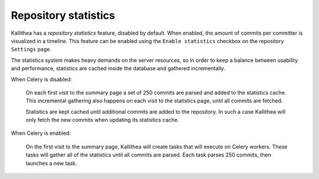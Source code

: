 .. _statistics:

=====================
Repository statistics
=====================

Kallithea has a *repository statistics* feature, disabled by default. When
enabled, the amount of commits per committer is visualized in a timeline. This
feature can be enabled using the ``Enable statistics`` checkbox on the
repository ``Settings`` page.

The statistics system makes heavy demands on the server resources, so
in order to keep a balance between usability and performance, statistics are
cached inside the database and gathered incrementally.

When Celery is disabled:

  On each first visit to the summary page a set of 250 commits are parsed and
  added to the statistics cache. This incremental gathering also happens on each
  visit to the statistics page, until all commits are fetched.

  Statistics are kept cached until additional commits are added to the
  repository. In such a case Kallithea will only fetch the new commits when
  updating its statistics cache.

When Celery is enabled:

  On the first visit to the summary page, Kallithea will create tasks that will
  execute on Celery workers. These tasks will gather all of the statistics until
  all commits are parsed. Each task parses 250 commits, then launches a new
  task.
